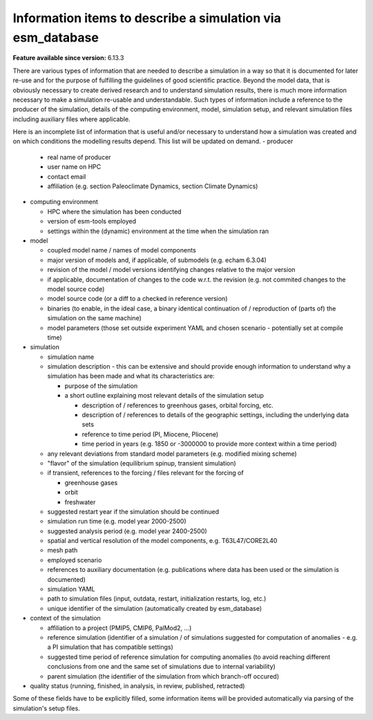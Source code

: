 Information items to describe a simulation via esm_database
===========================================================

.. use = for sections, ~ for subsections and - for subsubsections

**Feature available since version:** 6.13.3

There are various types of information that are needed to describe a simulation in a way so
that it is documented for later re-use and for the purpose of fulfilling the guidelines of
good scientific practice. Beyond the model data, that is obviously necessary to create derived
research and to understand simulation results, there is much more information necessary to make
a simulation re-usable and understandable. Such types of information include a reference to the
producer of the simulation, details of the computing environment, model, simulation setup, and
relevant simulation files including auxiliary files where applicable.

Here is an incomplete list of information that is useful and/or necessary to understand how a
simulation was created and on which conditions the modelling results depend. This list will be updated on demand.
- producer

  - real name of producer
  - user name on HPC
  - contact email
  - affiliation (e.g. section Paleoclimate Dynamics, section Climate Dynamics)

- computing environment

  - HPC where the simulation has been conducted
  - version of esm-tools employed
  - settings within the (dynamic) environment at the time when the simulation ran

- model

  - coupled model name / names of model components
  - major version of models and, if applicable, of submodels (e.g. echam 6.3.04)
  - revision of the model / model versions identifying changes relative to the major version
  - if applicable, documentation of changes to the code w.r.t. the revision (e.g. not commited changes to the model source code)
  - model source code (or a diff to a checked in reference version)
  - binaries (to enable, in the ideal case, a binary identical continuation of / reproduction of (parts of) the simulation on the same machine)
  - model parameters (those set outside experiment YAML and chosen scenario - potentially set at compile time)

- simulation

  - simulation name
  - simulation description - this can be extensive and should provide enough information to understand why a simulation has been made and what its characteristics are:

    - purpose of the simulation
    - a short outline explaining most relevant details of the simulation setup

      - description of / references to greenhous gases, orbital forcing, etc.
      - description of / references to details of the geographic settings, including the underlying data sets
      - reference to time period (PI, Miocene, Pliocene)
      - time period in years (e.g. 1850 or -3000000 to provide more context within a time period)

  - any relevant deviations from standard model parameters (e.g. modified mixing scheme)
  - "flavor" of the simulation (equilibrium spinup, transient simulation)
  - if transient, references to the forcing / files relevant for the forcing of

    - greenhouse gases
    - orbit
    - freshwater

  - suggested restart year if the simulation should be continued
  - simulation run time (e.g. model year 2000-2500)
  - suggested analysis period (e.g. model year 2400-2500)
  - spatial and vertical resolution of the model components, e.g. T63L47/CORE2L40
  - mesh path
  - employed scenario
  - references to auxiliary documentation (e.g. publications where data has been used or the simulation is documented)
  - simulation YAML
  - path to simulation files (input, outdata, restart, initialization restarts, log, etc.)
  - unique identifier of the simulation (automatically created by esm_database)

- context of the simulation

  - affiliation to a project (PMIP5, CMIP6, PalMod2, ...)
  - reference simulation (identifier of a simulation / of simulations suggested for computation of anomalies - e.g. a PI simulation that has compatible settings)
  - suggested time period of reference simulation for computing anomalies (to avoid reaching different conclusions from one and the same set of simulations due to internal variability)
  - parent simulation (the identifier of the simulation from which branch-off occured)

- quality status (running, finished, in analysis, in review, published, retracted)

Some of these fields have to be explicitly filled, some information items will be provided automatically via parsing of the simulation's setup files.  

